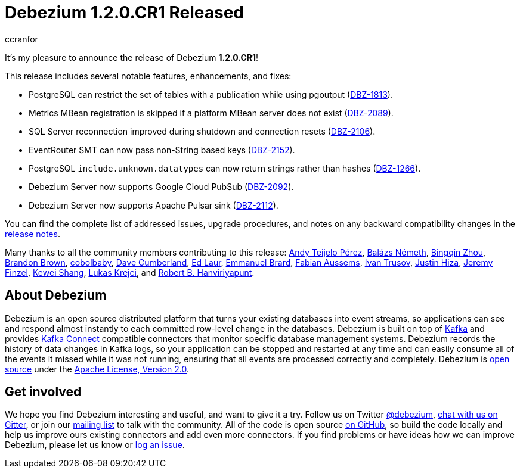 = Debezium 1.2.0.CR1 Released
ccranfor
:awestruct-tags: [ releases, mysql, postgres, mongodb, sqlserver, cassandra, db2, testcontainers, debezium-server ]
:awestruct-layout: blog-post

It's my pleasure to announce the release of Debezium *1.2.0.CR1*!

This release includes several notable features, enhancements, and fixes:

* PostgreSQL can restrict the set of tables with a publication while using pgoutput (https://issues.redhat.com/browse/DBZ-1813[DBZ-1813]).
* Metrics MBean registration is skipped if a platform MBean server does not exist (https://issues.redhat.com/browse/DBZ-2089[DBZ-2089]).
* SQL Server reconnection improved during shutdown and connection resets (https://issues.redhat.com/browse/DBZ-2106[DBZ-2106]).
* EventRouter SMT can now pass non-String based keys (https://issues.redhat.com/browse/DBZ-2152[DBZ-2152]).
* PostgreSQL `include.unknown.datatypes` can now return strings rather than hashes (https://issues.redhat.com/browse/DBZ-1266[DBZ-1266]).
* Debezium Server now supports Google Cloud PubSub (https://issues.redhat.com/browse/DBZ-2092[DBZ-2092]).
* Debezium Server now supports Apache Pulsar sink (https://issues.redhat.com/browse/DBZ-2112[DBZ-2112]).

You can find the complete list of addressed issues, upgrade procedures, and notes on any backward compatibility changes in the link:/releases/1.2/release-notes/#release-1.2.0-cr[release notes].

Many thanks to all the community members contributing to this release:
https://github.com/ateijelo[Andy Teijelo Pérez],
https://github.com/nbali[Balázs Németh],
https://github.com/bingqinzhou[Bingqin Zhou],
https://github.com/brbrown25[Brandon Brown],
https://github.com/cobolbaby[cobolbaby],
https://github.com/dcumberland[Dave Cumberland],
https://github.com/edbighead[Ed Laur],
https://github.com/ebrard[Emmanuel Brard],
https://github.com/mozinator[Fabian Aussems],
https://github.com/renardeinside[Ivan Trusov],
https://github.com/jhiza[Justin Hiza],
https://github.com/jfinzel[Jeremy Finzel],
https://github.com/keweishang[Kewei Shang],
https://github.com/metlos[Lukas Krejci], and
https://github.com/RobertHana[Robert B. Hanviriyapunt].

== About Debezium

Debezium is an open source distributed platform that turns your existing databases into event streams,
so applications can see and respond almost instantly to each committed row-level change in the databases.
Debezium is built on top of http://kafka.apache.org/[Kafka] and provides http://kafka.apache.org/documentation.html#connect[Kafka Connect] compatible connectors that monitor specific database management systems.
Debezium records the history of data changes in Kafka logs, so your application can be stopped and restarted at any time and can easily consume all of the events it missed while it was not running,
ensuring that all events are processed correctly and completely.
Debezium is link:/license/[open source] under the http://www.apache.org/licenses/LICENSE-2.0.html[Apache License, Version 2.0].

== Get involved

We hope you find Debezium interesting and useful, and want to give it a try.
Follow us on Twitter https://twitter.com/debezium[@debezium], https://gitter.im/debezium/user[chat with us on Gitter],
or join our https://groups.google.com/forum/#!forum/debezium[mailing list] to talk with the community.
All of the code is open source https://github.com/debezium/[on GitHub],
so build the code locally and help us improve ours existing connectors and add even more connectors.
If you find problems or have ideas how we can improve Debezium, please let us know or https://issues.redhat.com/projects/DBZ/issues/[log an issue].
